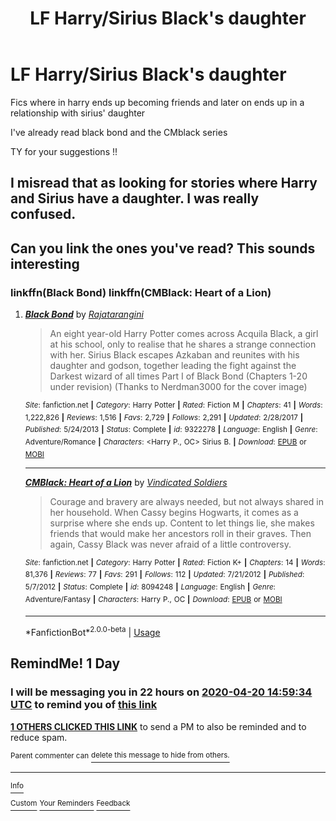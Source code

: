 #+TITLE: LF Harry/Sirius Black's daughter

* LF Harry/Sirius Black's daughter
:PROPERTIES:
:Author: Po_poy
:Score: 12
:DateUnix: 1587301259.0
:DateShort: 2020-Apr-19
:FlairText: Request
:END:
Fics where in harry ends up becoming friends and later on ends up in a relationship with sirius' daughter

I've already read black bond and the CMblack series

TY for your suggestions !!


** I misread that as looking for stories where Harry and Sirius have a daughter. I was really confused.
:PROPERTIES:
:Author: Llian_Winter
:Score: 9
:DateUnix: 1587362279.0
:DateShort: 2020-Apr-20
:END:


** Can you link the ones you've read? This sounds interesting
:PROPERTIES:
:Author: RavenclawHufflepuff
:Score: 2
:DateUnix: 1587313810.0
:DateShort: 2020-Apr-19
:END:

*** linkffn(Black Bond) linkffn(CMBlack: Heart of a Lion)
:PROPERTIES:
:Author: Po_poy
:Score: 3
:DateUnix: 1587313927.0
:DateShort: 2020-Apr-19
:END:

**** [[https://www.fanfiction.net/s/9322278/1/][*/Black Bond/*]] by [[https://www.fanfiction.net/u/4648960/Rajatarangini][/Rajatarangini/]]

#+begin_quote
  An eight year-old Harry Potter comes across Acquila Black, a girl at his school, only to realise that he shares a strange connection with her. Sirius Black escapes Azkaban and reunites with his daughter and godson, together leading the fight against the Darkest wizard of all times Part I of Black Bond (Chapters 1-20 under revision) (Thanks to Nerdman3000 for the cover image)
#+end_quote

^{/Site/:} ^{fanfiction.net} ^{*|*} ^{/Category/:} ^{Harry} ^{Potter} ^{*|*} ^{/Rated/:} ^{Fiction} ^{M} ^{*|*} ^{/Chapters/:} ^{41} ^{*|*} ^{/Words/:} ^{1,222,826} ^{*|*} ^{/Reviews/:} ^{1,516} ^{*|*} ^{/Favs/:} ^{2,729} ^{*|*} ^{/Follows/:} ^{2,291} ^{*|*} ^{/Updated/:} ^{2/28/2017} ^{*|*} ^{/Published/:} ^{5/24/2013} ^{*|*} ^{/Status/:} ^{Complete} ^{*|*} ^{/id/:} ^{9322278} ^{*|*} ^{/Language/:} ^{English} ^{*|*} ^{/Genre/:} ^{Adventure/Romance} ^{*|*} ^{/Characters/:} ^{<Harry} ^{P.,} ^{OC>} ^{Sirius} ^{B.} ^{*|*} ^{/Download/:} ^{[[http://www.ff2ebook.com/old/ffn-bot/index.php?id=9322278&source=ff&filetype=epub][EPUB]]} ^{or} ^{[[http://www.ff2ebook.com/old/ffn-bot/index.php?id=9322278&source=ff&filetype=mobi][MOBI]]}

--------------

[[https://www.fanfiction.net/s/8094248/1/][*/CMBlack: Heart of a Lion/*]] by [[https://www.fanfiction.net/u/1778804/Vindicated-Soldiers][/Vindicated Soldiers/]]

#+begin_quote
  Courage and bravery are always needed, but not always shared in her household. When Cassy begins Hogwarts, it comes as a surprise where she ends up. Content to let things lie, she makes friends that would make her ancestors roll in their graves. Then again, Cassy Black was never afraid of a little controversy.
#+end_quote

^{/Site/:} ^{fanfiction.net} ^{*|*} ^{/Category/:} ^{Harry} ^{Potter} ^{*|*} ^{/Rated/:} ^{Fiction} ^{K+} ^{*|*} ^{/Chapters/:} ^{14} ^{*|*} ^{/Words/:} ^{81,376} ^{*|*} ^{/Reviews/:} ^{77} ^{*|*} ^{/Favs/:} ^{291} ^{*|*} ^{/Follows/:} ^{112} ^{*|*} ^{/Updated/:} ^{7/21/2012} ^{*|*} ^{/Published/:} ^{5/7/2012} ^{*|*} ^{/Status/:} ^{Complete} ^{*|*} ^{/id/:} ^{8094248} ^{*|*} ^{/Language/:} ^{English} ^{*|*} ^{/Genre/:} ^{Adventure/Fantasy} ^{*|*} ^{/Characters/:} ^{Harry} ^{P.,} ^{OC} ^{*|*} ^{/Download/:} ^{[[http://www.ff2ebook.com/old/ffn-bot/index.php?id=8094248&source=ff&filetype=epub][EPUB]]} ^{or} ^{[[http://www.ff2ebook.com/old/ffn-bot/index.php?id=8094248&source=ff&filetype=mobi][MOBI]]}

--------------

*FanfictionBot*^{2.0.0-beta} | [[https://github.com/tusing/reddit-ffn-bot/wiki/Usage][Usage]]
:PROPERTIES:
:Author: FanfictionBot
:Score: 3
:DateUnix: 1587313953.0
:DateShort: 2020-Apr-19
:END:


** RemindMe! 1 Day
:PROPERTIES:
:Author: IntelliJgent
:Score: 2
:DateUnix: 1587308374.0
:DateShort: 2020-Apr-19
:END:

*** I will be messaging you in 22 hours on [[http://www.wolframalpha.com/input/?i=2020-04-20%2014:59:34%20UTC%20To%20Local%20Time][*2020-04-20 14:59:34 UTC*]] to remind you of [[https://np.reddit.com/r/HPfanfiction/comments/g47ajk/lf_harrysirius_blacks_daughter/fnvzm86/?context=3][*this link*]]

[[https://np.reddit.com/message/compose/?to=RemindMeBot&subject=Reminder&message=%5Bhttps%3A%2F%2Fwww.reddit.com%2Fr%2FHPfanfiction%2Fcomments%2Fg47ajk%2Flf_harrysirius_blacks_daughter%2Ffnvzm86%2F%5D%0A%0ARemindMe%21%202020-04-20%2014%3A59%3A34%20UTC][*1 OTHERS CLICKED THIS LINK*]] to send a PM to also be reminded and to reduce spam.

^{Parent commenter can} [[https://np.reddit.com/message/compose/?to=RemindMeBot&subject=Delete%20Comment&message=Delete%21%20g47ajk][^{delete this message to hide from others.}]]

--------------

[[https://np.reddit.com/r/RemindMeBot/comments/e1bko7/remindmebot_info_v21/][^{Info}]]

[[https://np.reddit.com/message/compose/?to=RemindMeBot&subject=Reminder&message=%5BLink%20or%20message%20inside%20square%20brackets%5D%0A%0ARemindMe%21%20Time%20period%20here][^{Custom}]]
[[https://np.reddit.com/message/compose/?to=RemindMeBot&subject=List%20Of%20Reminders&message=MyReminders%21][^{Your Reminders}]]
[[https://np.reddit.com/message/compose/?to=Watchful1&subject=RemindMeBot%20Feedback][^{Feedback}]]
:PROPERTIES:
:Author: RemindMeBot
:Score: 3
:DateUnix: 1587308386.0
:DateShort: 2020-Apr-19
:END:
